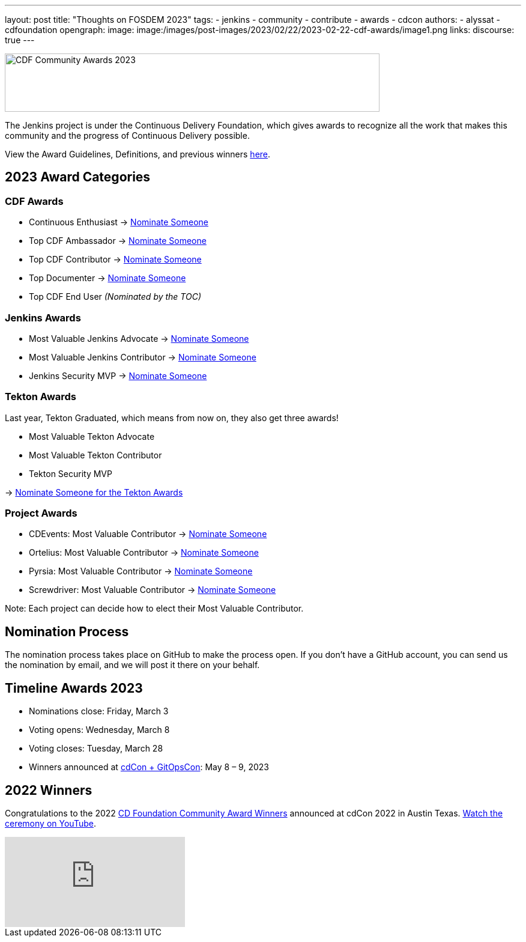 ---
layout: post
title: "Thoughts on FOSDEM 2023"
tags:
- jenkins
- community
- contribute
- awards
- cdcon
authors:
- alyssat
- cdfoundation
opengraph:
image: image:/images/post-images/2023/02/22/2023-02-22-cdf-awards/image1.png
links:
discourse: true
---



image:/images/post-images/2023/02/22/2023-02-22-cdf-awards/image1.png[CDF Community Awards 2023,width=624,height=97]

The Jenkins project is under the Continuous Delivery Foundation, which gives awards to recognize all the work that makes this community and the progress of Continuous Delivery possible.

View the Award Guidelines, Definitions, and previous winners https://github.com/cdfoundation/foundation/blob/main/CDF%20Awards%20Guidelines.md[here].

== 2023 Award Categories

=== CDF Awards

* Continuous Enthusiast → https://github.com/cdfoundation/foundation/issues/432[Nominate Someone]
* Top CDF Ambassador → https://github.com/cdfoundation/foundation/issues/431[Nominate Someone]
* Top CDF Contributor → https://github.com/cdfoundation/foundation/issues/430[Nominate Someone]
* Top Documenter → https://github.com/cdfoundation/foundation/issues/433[Nominate Someone]
* Top CDF End User _(Nominated by the TOC)_

=== Jenkins Awards

* Most Valuable Jenkins Advocate → https://github.com/jenkins-infra/jenkins.io/issues/6035[Nominate Someone]
* Most Valuable Jenkins Contributor → https://github.com/jenkins-infra/jenkins.io/issues/6033[Nominate Someone]
* Jenkins Security MVP → https://github.com/jenkins-infra/jenkins.io/issues/6034[Nominate Someone]

=== Tekton Awards

Last year, Tekton Graduated, which means from now on, they also get three awards!

* Most Valuable Tekton Advocate
* Most Valuable Tekton Contributor
* Tekton Security MVP

→ https://github.com/tektoncd/community/issues/961[Nominate Someone for the Tekton Awards]

=== Project Awards

* CDEvents: Most Valuable Contributor → https://github.com/cdevents/community/issues/20[Nominate Someone]
* Ortelius: Most Valuable Contributor → https://github.com/ortelius/ortelius/issues/555[Nominate Someone]
* Pyrsia: Most Valuable Contributor → https://github.com/pyrsia/pyrsia/issues/1615[Nominate Someone]
* Screwdriver: Most Valuable Contributor → https://github.com/screwdriver-cd/screwdriver/issues/2834[Nominate Someone]

Note: Each project can decide how to elect their Most Valuable Contributor.

== Nomination Process

The nomination process takes place on GitHub to make the process open. If you don’t have a GitHub account, you can send us the nomination by email, and we will post it there on your behalf.

== Timeline Awards 2023

* Nominations close: Friday, March 3
* Voting opens: Wednesday, March 8
* Voting closes: Tuesday, March 28
* Winners announced at https://events.linuxfoundation.org/cdcon-gitopscon/[cdCon + GitOpsCon]: May 8 – 9, 2023

== 2022 Winners

Congratulations to the 2022 https://cd.foundation/blog/2022/10/06/community-awards-2022-winners-%f0%9f%8f%86/[CD Foundation Community Award Winners] announced at cdCon 2022 in Austin Texas.
https://youtu.be/42_Dy72gnwE[Watch the ceremony on YouTube].

video::42_Dy72gnwE[youtube]
